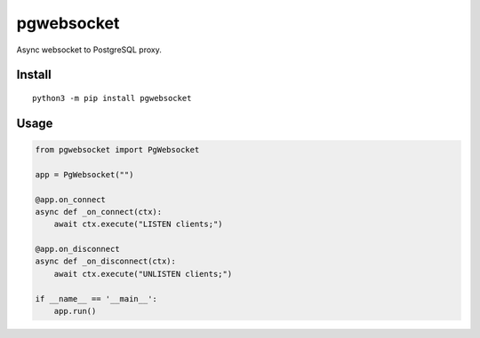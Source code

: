 ===========
pgwebsocket
===========
.. image:: https://readthedocs.org/projects/pgwebsocket/badge/?version=latest
    :target: https://pgwebsocket.readthedocs.io/en/latest/?badge=latest

.. image:: https://badge.fury.io/py/pgwebsocket.svg
    :target: https://badge.fury.io/py/pgwebsocket

Async websocket to PostgreSQL proxy.

Install
-------

::

    python3 -m pip install pgwebsocket

Usage
-----

.. code-block:: python

    from pgwebsocket import PgWebsocket
    
    app = PgWebsocket("")
    
    @app.on_connect
    async def _on_connect(ctx):
        await ctx.execute("LISTEN clients;")
    
    @app.on_disconnect
    async def _on_disconnect(ctx):
        await ctx.execute("UNLISTEN clients;")
    
    if __name__ == '__main__':
        app.run()


